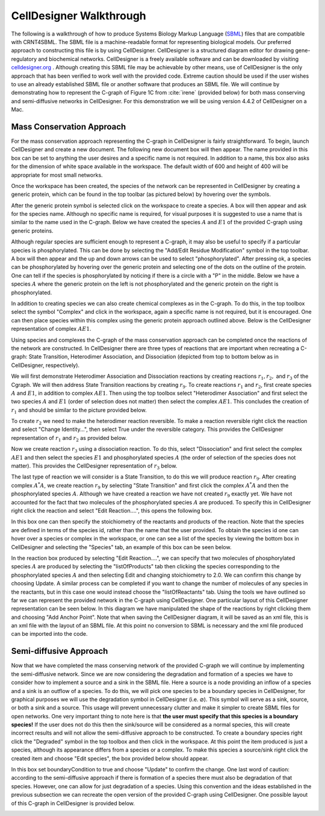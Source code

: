 .. _my-celldesigner-label:

=========================
CellDesigner Walkthrough
=========================

The following is a walkthrough of how to produce Systems Biology Markup Language (`SBML <http://sbml.org/Main_Page>`_)
files that are compatible with CRNT4SBML. The SBML file is a machine-readable format for representing biological
models. Our preferred approach to constructing this file is by using CellDesigner. CellDesigner is a structured diagram
editor for drawing gene-regulatory and biochemical networks. CellDesigner is a freely available software and can be
downloaded by visiting `celldesigner.org <http://www.celldesigner.org/download.html>`_ . Although creating this SBML
file may be achievable by other means, use of CellDesigner is the only approach that has been verified to work well with
the provided code. Extreme caution should be used if the user wishes to use an already established SBML file or another
software that produces an SBML file. We will continue by demonstrating how to represent the C-graph of Figure 1C from
:cite:`irene` (provided below) for both mass conserving and semi-diffusive networks in CellDesigner. For
this demonstration we will be using version 4.4.2 of CellDesigner on a Mac.

.. image:: ./images_for_docs/fig_1c_ii_irene.png

+++++++++++++++++++++++++++++
Mass Conservation Approach
+++++++++++++++++++++++++++++

For the mass conservation approach representing the C-graph in CellDesigner is fairly straightforward. To begin,
launch CellDesigner and create a new document. The following new document box will then appear. The name provided in
this box can be set to anything the user desires and a specific name is not required. In addition to a name, this box
also asks for the dimension of white space available in the workspace. The default width of 600 and height of 400 will
be appropriate for most small networks.

.. image:: ./images_for_docs/new_document_box.png
   :width: 300px
   :align: center
   :height: 150px


Once the workspace has been created, the species of the network can be represented in CellDesigner by creating a generic
protein, which can be found in the top toolbar (as pictured below) by hovering over the symbols.

.. image:: ./images_for_docs/tool_bar_cell_designer.png
   :width: 900px
   :align: center
   :height: 45px

After the generic protein symbol is selected click on the workspace to create a species. A box will then appear and ask
for the species name. Although no specific name is required, for visual purposes it is suggested to use a name that is
similar to the name used in the C-graph. Below we have created the species :math:`A` and :math:`E1` of the provided
C-graph using generic proteins.

.. image:: ./images_for_docs/species_A_E1_cell_designer.png
   :width: 180px
   :align: center
   :height: 130px

Although regular species are sufficient enough to represent a C-graph, it may also be useful to specify if a particular
species is phosphorylated. This can be done by selecting the "Add/Edit Residue Modification" symbol in the top toolbar.
A box will then appear and the up and down arrows can be used to select "phosphorylated". After pressing ok, a species
can be phosphorylated by hovering over the generic protein and selecting one of the dots on the outline of the protein.
One can tell if the species is phosphorylated by noticing if there is a circle with a "P" in the middle. Below we have
a species :math:`A` where the generic protein on the left is not phosphorylated and the generic protein on the right is
phosphorylated.

.. image:: ./images_for_docs/phosphorylated_species_cell_designer.png
   :width: 200px
   :align: center
   :height: 70px

In addition to creating species we can also create chemical complexes as in the C-graph. To do this, in the top toolbox
select the symbol "Complex" and click in the workspace, again a specific name is not required, but it is encouraged. One
can then place species within this complex using the generic protein approach outlined above. Below is the CellDesigner
representation of complex :math:`AE1`.

.. image:: ./images_for_docs/complex_AE1_cell_designer.png
   :width: 150px
   :align: center
   :height: 160px

Using species and complexes the C-graph of the mass conservation approach can be completed once the reactions of the network
are constructed. In CellDesigner there are three types of reactions that are important when recreating a C-graph: State
Transition, Heterodimer Association, and Dissociation (depicted from top to bottom below as in CellDesigner, respectively).

.. image:: ./images_for_docs/state_transition_cell_designer.png 
   :align: center

.. image:: ./images_for_docs/heterodimer_association_cell_designer.png
   :align: center

.. image:: ./images_for_docs/dissociation_cell_designer.png
   :align: center

We will first demonstrate Heterodimer Association and Dissociation reactions by creating reactions :math:`r_1,r_2,` and
:math:`r_3` of the Cgraph. We will then address State Transition reactions by creating :math:`r_9`. To create reactions
:math:`r_1` and :math:`r_2`, first create species :math:`A` and :math:`E1`, in addition to complex :math:`AE1`. Then
using the top toolbox select "Heterodimer Association" and first select the two species :math:`A` and :math:`E1`
(order of selection does not matter) then select the complex :math:`AE1`. This concludes the creation of :math:`r_1` and
should be similar to the picture provided below.

.. image:: ./images_for_docs/reaction_one_cell_designer.png
   :width: 290px
   :align: center
   :height: 130px

To create :math:`r_2` we need to make the heterodimer reaction reversible. To make a reaction reversible right click the
reaction and select "Change Identity...", then select True under the reversible category. This provides the CellDesigner
representation of :math:`r_1` and :math:`r_2` as provided below.

.. image:: ./images_for_docs/reaction_one_and_two_cell_designer.png
   :width: 290px
   :align: center
   :height: 140px

Now we create reaction :math:`r_3` using a dissociation reaction. To do this, select "Dissociation" and first select the
complex :math:`AE1` and then select the species :math:`E1` and phosphorylated species :math:`A` (the order of selection
of the species does not matter). This provides the CellDesigner representation of :math:`r_3` below.

.. image:: ./images_for_docs/reaction_two_cell_designer.png
   :width: 260px
   :align: center
   :height: 130px

The last type of reaction we will consider is a State Transition, to do this we will produce reaction :math:`r_9`. After
creating complex :math:`A^*A`, we create reaction :math:`r_9` by selecting "State Transition" and first click the complex
:math:`A^*A` and then the phosphorylated species :math:`A`. Although we have created a reaction we have not created
:math:`r_9` exactly yet. We have not accounted for the fact that two molecules of the phosphorylated species :math:`A`
are produced. To specify this in CellDesigner right click the reaction and select "Edit Reaction....", this opens the
following box.

.. image:: ./images_for_docs/edit_reaction_box_cell_designer.png
   :width: 270px
   :align: center
   :height: 250px

In this box one can then specify the stoichiometry of the reactants and products of the reaction. Note that the species
are defined in terms of the species id, rather than the name that the user provided. To obtain the species id one can
hover over a species or complex in the workspace, or one can see a list of the species by viewing the bottom box in
CellDesigner and selecting the "Species" tab, an example of this box can be seen below.

.. image:: ./images_for_docs/species_list_cell_designer.png
   :width: 700px
   :align: center
   :height: 120px

In the reaction box produced by selecting "Edit Reaction....", we can specify that two molecules of phosphorylated
species :math:`A` are produced by selecting the "listOfProducts" tab then clicking the species corresponding to the
phosphorylated species :math:`A` and then selecting Edit and changing stoichiometry to 2.0. We can confirm this change
by choosing Update. A similar process can be completed if you want to change the number of molecules of any species in
the reactants, but in this case one would instead choose the "listOfReactants" tab. Using the tools we have outlined so
far we can represent the provided network in the C-graph using CellDesigner. One particular layout of this
CellDesigner representation can be seen below. In this diagram we have manipulated the shape of the reactions by right
clicking them and choosing "Add Anchor Point". Note that when saving the CellDesigner diagram, it will be saved as an
xml file, this is an xml file with the layout of an SBML file. At this point no conversion to SBML is necessary and the
xml file produced can be imported into the code.

.. image:: ./images_for_docs/figure_1C_closed_cell_designer.png
   :width: 600px
   :align: center
   :height: 400px

+++++++++++++++++++++++++++++
Semi-diffusive Approach
+++++++++++++++++++++++++++++

Now that we have completed the mass conserving network of the provided C-graph we will continue by implementing the semi-diffusive network.
Since we are now considering the degradation and formation of a species we have to consider how to implement a source
and a sink in the SBML file. Here a source is a node providing an inflow of a species and a sink is an outflow of a
species.  To do this, we will pick one species to be a boundary species in CellDesigner, for graphical purposes we will
use the degradation symbol in CellDesigner (i.e. :math:`\varnothing`). This symbol will serve as a sink, source, or both
a sink and a source. This usage will prevent unnecessary clutter and make it simpler to create SBML files for open
networks. One very important thing to note here is that **the user must specify that this species is a boundary
species!** If the user does not do this then the sink/source will be considered as a normal species, this will create
incorrect results and will not allow the semi-diffusive approach to be constructed. To create a boundary species right click
the "Degraded" symbol in the top toolbox and then click in the workspace. At this point the item produced is just a
species, although its appearance differs from a species or a complex. To make this species a source/sink right click the
created item and choose "Edit species", the box provided below should appear.

.. image:: ./images_for_docs/edit_species_cell_designer.png
   :width: 300px
   :align: center
   :height: 230px

In this box set boundaryCondition to true and choose "Update" to confirm the change. One last word of caution: according
to the semi-diffusive approach if there is formation of a species there must also be degradation of that species. However,
one can allow for just degradation of a species. Using this convention and the ideas established in the previous
subsection we can recreate the open version of the provided C-graph using CellDesigner. One possible layout of this
C-graph in CellDesigner is provided below.

.. image:: ./images_for_docs/figure_1C_open_cell_designer.png
   :width: 600px
   :align: center
   :height: 410px


